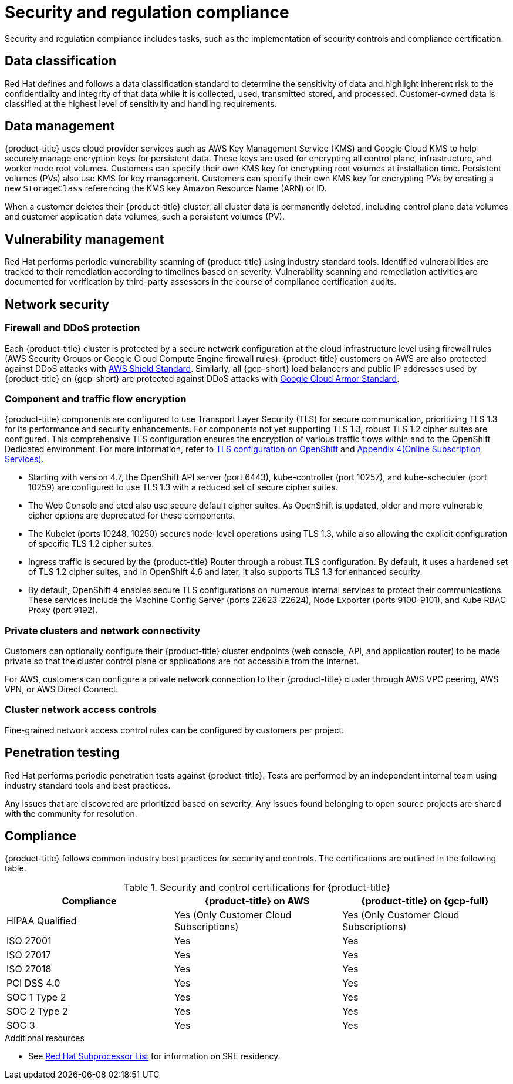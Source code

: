 // Module included in the following assemblies:
//
// * osd_architecture/osd_policy/policy-process-security.adoc

[id="policy-security-regulation-compliance_{context}"]
= Security and regulation compliance

Security and regulation compliance includes tasks, such as the implementation of security controls and compliance certification.

[id="data-classification_{context}"]
== Data classification
Red Hat defines and follows a data classification standard to determine the sensitivity of data and highlight inherent risk to the confidentiality and integrity of that data while it is collected, used, transmitted stored, and processed. Customer-owned data is classified at the highest level of sensitivity and handling requirements.

[id="data-management_{context}"]
== Data management
{product-title} uses cloud provider services such as AWS Key Management Service (KMS) and Google Cloud KMS to help securely manage encryption keys for persistent data. These keys are used for encrypting all control plane, infrastructure, and worker node root volumes. Customers can specify their own KMS key for encrypting root volumes at installation time. Persistent volumes (PVs) also use KMS for key management. Customers can specify their own KMS key for encrypting PVs by creating a new `StorageClass` referencing the KMS key Amazon Resource Name (ARN) or ID.

When a customer deletes their {product-title} cluster, all cluster data is permanently deleted, including control plane data volumes and customer application data volumes, such a persistent volumes (PV).

[id="vulnerability-management_{context}"]
== Vulnerability management
Red Hat performs periodic vulnerability scanning of {product-title} using industry standard tools. Identified vulnerabilities are tracked to their remediation according to timelines based on severity. Vulnerability scanning and remediation activities are documented for verification by third-party assessors in the course of compliance certification audits.

[id="network-security_{context}"]
== Network security

[id="firewall_{context}"]
=== Firewall and DDoS protection
Each {product-title} cluster is protected by a secure network configuration at the cloud infrastructure level using firewall rules (AWS Security Groups or Google Cloud Compute Engine firewall rules). {product-title} customers on AWS are also protected against DDoS attacks with link:https://docs.aws.amazon.com/waf/latest/developerguide/ddos-overview.html[AWS Shield Standard].
Similarly, all {gcp-short} load balancers and public IP addresses used by {product-title} on {gcp-short} are protected against DDoS attacks with link:https://cloud.google.com/armor/docs/managed-protection-overview[Google Cloud Armor Standard].

[id="Component-traffic-flow-encryption_{context}"]
=== Component and traffic flow encryption
{product-title} components are configured to use Transport Layer Security (TLS) for secure communication, prioritizing TLS 1.3 for its performance and security enhancements. For components not yet supporting TLS 1.3, robust TLS 1.2 cipher suites are configured. This comprehensive TLS configuration ensures the encryption of various traffic flows within and to the OpenShift Dedicated environment. For more information, refer to link:https://access.redhat.com/articles/5348961#openshift-4-10[TLS configuration on OpenShift] and link:https://www.redhat.com/en/about/appendices[Appendix 4(Online Subscription Services).]

** Starting with version 4.7, the OpenShift API server (port 6443), kube-controller (port 10257), and kube-scheduler (port 10259) are configured to use TLS 1.3 with a reduced set of secure cipher suites.
** The Web Console and etcd also use secure default cipher suites. As OpenShift is updated, older and more vulnerable cipher options are deprecated for these components.
** The Kubelet (ports 10248, 10250) secures node-level operations using TLS 1.3, while also allowing the explicit configuration of specific TLS 1.2 cipher suites.
** Ingress traffic is secured by the {product-title} Router through a robust TLS configuration. By default, it uses a hardened set of TLS 1.2 cipher suites, and in OpenShift 4.6 and later, it also supports TLS 1.3 for enhanced security.
** By default, OpenShift 4 enables secure TLS configurations on numerous internal services to protect their communications. These services include the Machine Config Server (ports 22623-22624), Node Exporter (ports 9100-9101), and Kube RBAC Proxy (port 9192).

[id="private-clusters_{context}"]
=== Private clusters and network connectivity
Customers can optionally configure their {product-title} cluster endpoints (web console, API, and application router) to be made private so that the cluster control plane or applications are not accessible from the Internet.

For AWS, customers can configure a private network connection to their {product-title} cluster through AWS VPC peering, AWS VPN, or AWS Direct Connect.

[id="network-access-controls_{context}"]
=== Cluster network access controls
Fine-grained network access control rules can be configured by customers per project.

[id="penetration-testing_{context}"]
== Penetration testing
Red Hat performs periodic penetration tests against {product-title}. Tests are performed by an independent internal team using industry standard tools and best practices.

Any issues that are discovered are prioritized based on severity. Any issues found belonging to open source projects are shared with the community for resolution.

[id="compliance_{context}"]
== Compliance
{product-title} follows common industry best practices for security and controls. The certifications are outlined in the following table.

.Security and control certifications for {product-title}
[cols= "3,3,3",options="header"]
|===
| Compliance | {product-title} on AWS | {product-title} on {gcp-full}

| HIPAA Qualified | Yes (Only Customer Cloud Subscriptions) | Yes (Only Customer Cloud Subscriptions)

| ISO 27001 | Yes | Yes

| ISO 27017 | Yes | Yes

| ISO 27018 | Yes | Yes

| PCI DSS 4.0 | Yes | Yes

| SOC 1 Type 2 | Yes | Yes

| SOC 2 Type 2 | Yes | Yes

| SOC 3 | Yes | Yes


|===

//This table exists in sdpolicy-security.adoc file also.

[role="_additional-resources"]
.Additional resources

* See link:https://access.redhat.com/articles/5528091[Red Hat Subprocessor List] for information on SRE residency.
